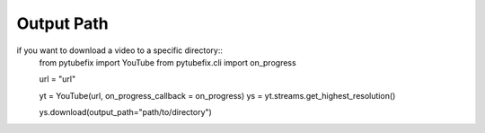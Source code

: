 .. _output_path:

Output Path
===========

if you want to download a video to a specific directory::
    from pytubefix import YouTube
    from pytubefix.cli import on_progress

    url = "url"

    yt = YouTube(url, on_progress_callback = on_progress)
    ys = yt.streams.get_highest_resolution()

    ys.download(output_path="path/to/directory")